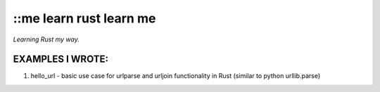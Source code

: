 ::me learn rust learn me
=============
*Learning Rust my way.*

EXAMPLES I WROTE:
~~~~~~~~~~~~~~~~~
1. hello_url - basic use case for urlparse and urljoin functionality in Rust (similar to python urllib.parse)
